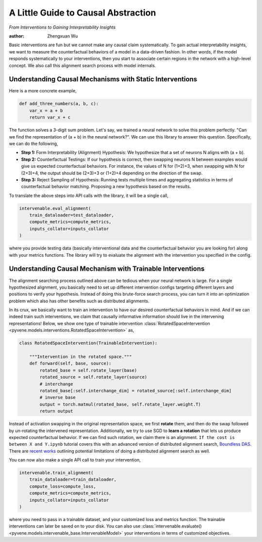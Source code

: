 A Little Guide to Causal Abstraction
====================================

*From Interventions to Gaining Interpretability Insights*

:author: Zhengxuan Wu

Basic interventions are fun but we cannot make any causal claim
systematically. To gain actual interpretability insights, we want to
measure the counterfactual behaviors of a model in a data-driven
fashion. In other words, if the model responds systematically to your
interventions, then you start to associate certain regions in the
network with a high-level concept. We also call this alignment search
process with model internals.

Understanding Causal Mechanisms with Static Interventions
---------------------------------------------------------

Here is a more concrete example,

.. code:: python

   def add_three_numbers(a, b, c):
       var_x = a + b
       return var_x + c

The function solves a 3-digit sum problem. Let's say, we trained a
neural network to solve this problem perfectly. "Can we find the
representation of (a + b) in the neural network?". We can use this
library to answer this question. Specifically, we can do the following,

-  **Step 1:** Form Interpretability (Alignment) Hypothesis: We
   hypothesize that a set of neurons N aligns with (a + b).
-  **Step 2:** Counterfactual Testings: If our hypothesis is correct,
   then swapping neurons N between examples would give us expected
   counterfactual behaviors. For instance, the values of N for (1+2)+3,
   when swapping with N for (2+3)+4, the output should be (2+3)+3 or
   (1+2)+4 depending on the direction of the swap.
-  **Step 3:** Reject Sampling of Hypothesis: Running tests multiple
   times and aggregating statistics in terms of counterfactual behavior
   matching. Proposing a new hypothesis based on the results.

To translate the above steps into API calls with the library, it will be
a single call,

.. code:: python

   intervenable.eval_alignment(
       train_dataloader=test_dataloader,
       compute_metrics=compute_metrics,
       inputs_collator=inputs_collator
   )

where you provide testing data (basically interventional data and the
counterfactual behavior you are looking for) along with your metrics
functions. The library will try to evaluate the alignment with the
intervention you specified in the config.

Understanding Causal Mechanism with Trainable Interventions
-----------------------------------------------------------

The alignment searching process outlined above can be tedious when your
neural network is large. For a single hypothesized alignment, you
basically need to set up different intervention configs targeting
different layers and positions to verify your hypothesis. Instead of
doing this brute-force search process, you can turn it into an
optimization problem which also has other benefits such as distributed
alignments.

In its crux, we basically want to train an intervention to have our
desired counterfactual behaviors in mind. And if we can indeed train
such interventions, we claim that causally informative information
should live in the intervening representations! Below, we show one type
of trainable intervention :class:`RotatedSpaceIntervention <pyvene.models.interventions.RotatedSpaceIntervention>`
as,

.. code:: python

   class RotatedSpaceIntervention(TrainableIntervention):
       
       """Intervention in the rotated space."""
       def forward(self, base, source):
           rotated_base = self.rotate_layer(base)
           rotated_source = self.rotate_layer(source)
           # interchange
           rotated_base[:self.interchange_dim] = rotated_source[:self.interchange_dim]
           # inverse base
           output = torch.matmul(rotated_base, self.rotate_layer.weight.T)
           return output

Instead of activation swapping in the original representation space, we
first **rotate** them, and then do the swap followed by un-rotating the
intervened representation. Additionally, we try to use SGD to **learn a
rotation** that lets us produce expected counterfactual behavior. If we
can find such rotation, we claim there is an alignment.
``If the cost is between X and Y.ipynb`` tutorial covers this with an
advanced version of distributed alignment search, `Boundless
DAS <https://arxiv.org/abs/2305.08809>`__. There are `recent
works <https://www.lesswrong.com/posts/RFtkRXHebkwxygDe2/an-interpretability-illusion-for-activation-patching-of>`__
outlining potential limitations of doing a distributed alignment search
as well.

You can now also make a single API call to train your intervention,

.. code:: python

   intervenable.train_alignment(
       train_dataloader=train_dataloader,
       compute_loss=compute_loss,
       compute_metrics=compute_metrics,
       inputs_collator=inputs_collator
   )

where you need to pass in a trainable dataset, and your customized loss
and metrics function. The trainable interventions can later be saved on
to your disk. You can also use :class:`intervenable.evaluate() <pyvene.models.intervenable_base.IntervenableModel>` your
interventions in terms of customized objectives.